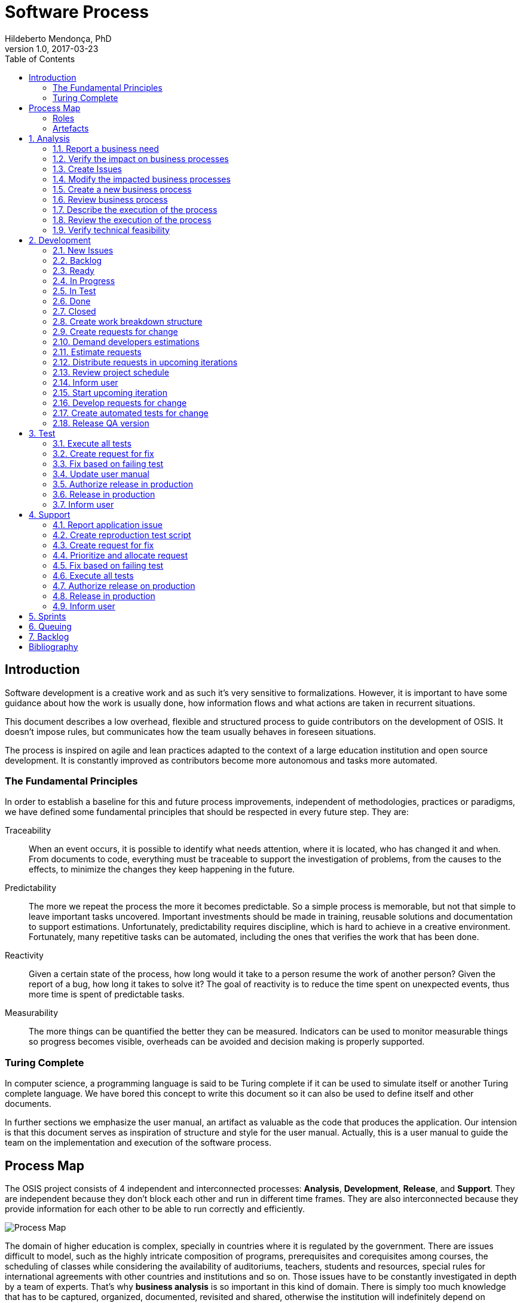 = Software Process
Hildeberto Mendonça, PhD
v1.0, 2017-03-23
:doctype: book
:toc: right

:sectnums!:

== Introduction

Software development is a creative work and as such it’s very sensitive to
formalizations. However, it is important to have some guidance about how the
work is usually done, how information flows and what actions are taken in
recurrent situations.

This document describes a low overhead, flexible and structured process to guide
contributors on the development of OSIS. It doesn’t impose rules, but
communicates how the team usually behaves in foreseen situations.

The process is inspired on agile and lean practices adapted to the context of a
large education institution and open source development. It is constantly
improved as contributors become more autonomous and tasks more automated.

=== The Fundamental Principles

In order to establish a baseline for this and future process improvements,
independent of methodologies, practices or paradigms, we have defined some
fundamental principles that should be respected in every future step. They are:

Traceability:: When an event occurs, it is possible to identify what needs
attention, where it is located, who has changed it and when. From documents to
code, everything must be traceable to support the investigation of problems,
from the causes to the effects, to minimize the changes they keep happening in
the future.

Predictability:: The more we repeat the process the more it becomes predictable.
So a simple process is memorable, but not that simple to leave important tasks
uncovered. Important investments should be made in training, reusable solutions
and documentation to support estimations. Unfortunately, predictability requires
discipline, which is hard to achieve in a creative environment. Fortunately,
many repetitive tasks can be automated, including the ones that verifies the
work that has been done.

Reactivity:: Given a certain state of the process, how long would it take to a
person resume the work of another person? Given the report of a bug, how long it
takes to solve it? The goal of reactivity is to reduce the time spent on
unexpected events, thus more time is spent of predictable tasks.

Measurability:: The more things can be quantified the better they can be
measured. Indicators can be used to monitor measurable things so progress
becomes visible, overheads can be avoided and decision making is properly
supported.

=== Turing Complete

In computer science, a programming language is said to be Turing complete if it
can be used to simulate itself or another Turing complete language. We have
bored this concept to write this document so it can also be used to define
itself and other documents.

In further sections we emphasize the user manual, an artifact as valuable as the
code that produces the application. Our intension is that this document serves
as inspiration of structure and style for the user manual. Actually, this is a
user manual to guide the team on the implementation and execution of the
software process.

== Process Map

The OSIS project consists of 4 independent and interconnected processes:
*Analysis*, *Development*, *Release*, and *Support*. They are independent
because they don’t block each other and run in different time frames. They are
also interconnected because they provide information for each other to be able
to run correctly and efficiently.

image::images/process-map.png[Process Map]

The domain of higher education is complex, specially in countries where it is
regulated by the government. There are issues difficult to model, such as the
highly intricate composition of programs, prerequisites and corequisites among
courses, the scheduling of classes while considering the availability of
auditoriums, teachers, students and resources, special rules for international
agreements with other countries and institutions and so on. Those issues have to
be constantly investigated in depth by a team of experts. That’s why *business
analysis* is so important in this kind of domain. There is simply too much
knowledge that has to be captured, organized, documented, revisited and shared,
otherwise the institution will indefinitely depend on individuals instead of the
collectivity.

The iteration of the analysis lasts for 2 weeks. This iteration is independent
from the development, so analysts do not have to wait for the outcome of the
development to advance with their analysis. It also means that we expect a
release coming out from each iteration, just like application releases.
Therefore, the analysis should be planned, executed, integrated, tested and
released, as traditionally done with code.

The development also lasts for 2 weeks and occurs in parallel to the analysis.
The output of the analysis serves as input for the development. However, the
output is accumulated in a backlog before being allocated in the upcoming
development iterations.

The support is an on-demand process, executed only when an issue in production
is reported. Every issue starts an independent instance of the process. The
duration of the process is not fixed. It depends on the time needed to fix the
issue, but it has higher priority than other processes.

=== Roles

User:: All those who directly use the application or represent a large group of
users. When there is a business need, they transmit to analysts the maximum
amount of information about the need they have. They are aware that they have to
be available for questions and meetings as demanded by the analysts, in
order to clarify missing details. If users transmit their needs to another role
other than the analyst they risk to have their need not documented neither
implemented properly. It would break the traceability principle.

Business Analyst:: Responsible for documenting how the business works and
translating the documentation into application functionalities. They produce the
business process models and the user manual to be used by developers on the
development of the functionalities, by themselves to validate those
functionalities, by support analysts to assist users on their questions and by
the users through the help menu in the application.

Technical Leader:: Responsible for the coordination of the development team.
It’s the leader who make sure the issues are having the necessary attention,
making sure they don’t get stuck or are forgotten in the backlog, and plan the
releases. The leader should also monitor the project to detect non-conformities,
identify deficiencies that impact the team’s productivity and act to overcome
those deficiencies.

Developer:: Responsible for developing the application according to the
instructions in the user manual. They have the technical knowledge to transform
business needs into application features. They are capable of maintaining any
part of the application.

Support Analyst:: Responsible for the user support, explaining users how to use
the application when the user manual is not sufficiently clear. In the case the
application is not behaving as expected, the support analyst is responsible for
reproducing the problem and creating a high priority issue to be addressed by
developers as soon as possible.

=== Artefacts

Business Process Model:: A graphical model that describes what is done, by whom
and in which sequence.

User Manual:: Documentation maintained by analysts to describe how the process
is executed using the application.

Technical User Manual:: Documentation maintained by developers to describe the
domain model and other technical aspects of the system.

Source Code:: Computer level instructions, written in the various supported
programming languages, which technically describe how the application works.

:sectnums:

== Analysis

The analysis process continuously investigates and documents how the business
works to be able to represent it in terms of information systems. The
documentation assumes the format of business processes and a user manual.

*Business processes* describe how the business works, with and without
application support, with tasks and sub-tasks organized in a logical sequence,
with responsibilities distributed among roles and producing artifacts as output.
A *user manual* describes how the application works. So, instead of producing
several documents, the analysts concentrate all their effort in a single one,
written in a way that serves both developers and users.

Writing the user manual before developing the application is not an unusual
idea. In Test-Driven Development (TDD) developers are motivated to write a
failing test before writing the required production code to pass it. The
practice of doing useful things in advance is a form of continuous reasoning
about what will be done in the project.

<<process-analysis>> is a process, defined in BPMN (Business Process Modeling
Notation), that describes the analysis of business requirements. In a first look,
this process seems time consuming and bureaucratic, but it is simply a
distribution of responsibilities among the roles: user, analyst and developer.
An instance of this process can last weeks, but it also can take a 1 hour
meeting, updating the process and the user manual right away as discussion goes,
streamlining all decisions.

This is also an illustration of a business process model artifact to be prepared
by analysts during the analysis. Each one of its tasks is explained in its own
section, as detailed as a user manual.

[[process-analysis,Figure 1]]
.Business process of the analysis
image::images/analysis.png[]

=== Report a business need

The user can request new features or modifications in the application. It can be
done in many different ways because it is not formalized. Users and analysts are
free to decide how they will communicate. This is a moment to listen to the
users, without interfering their way of thinking.

=== Verify the impact on business processes

In order to identify the impact on existing processes, the analyst should locate
in the processes where the new business need applies. For that, the analyst asks
the user about the roles involved, what they do, in which sequence, what they
need, what they deliver and how they transform their needs into deliverables.

Users requests should be aligned with what already exists in terms of processes.
They should contribute to improve existing processes or add new processes
connected to existing ones. Requests that are not aligned with existing
processes or propose isolated processes must be rejected until the application
evolves to a point that those requests can be connected.

=== Create Issues

When a context is found for the request then a ticket is created to track the
changes. This ticket is also called RFC (Request For Change) and is allocated to
an analyst who will proceed with the analysis.

A RFC must contain:

- A *title* that summarizes in one sentence the content of the change;
- A detailed *description* of the change;
- The *analyst* responsible for the analysis of the change;
- The *user* who requested the change;
- The *full path to the process element* that is impacted by the change.

An issue is the equivalent of a user story. A user story is a description of
what the user expects from the application in order to produce a certain outcome
for the organization. A user story is not supposed to be decomposed in smaller
issues because those issues would have to be done in a sequence - not in
parallel -, breaking the possibility of self assignment by developers.

=== Modify the impacted business processes

A RFC allows the analyst to modify artifacts, such as the business process
model. The number of the RFC is required to identify the version of the modified
artifact in the version control system.

Modifications in the processes do not necessarily imply on modifications in the
application. Some activities are automated in the application and others are
manual. Therefore, a change may modify the process and the application or only
the process or only the application.

If the processes don’t change, then this activity is irrelevant.

=== Create a new business process

Sometimes the user request requires the creation of a new business process. The
criteria to create a new process are extensive and sometimes subjective. In
general, if the request does not fit in an existing process or it requires
substantial amount of work then it is a potential candidate for a new process.
In any case, it is not a simple decision and it needs to be extensively
discussed with users.

=== Review business process

The user should review the process and approve it in order to move forward.
Otherwise, analysts and users keep adjusting the process until it is in
condition to be approved.

=== Describe the execution of the process

During this activity, the analyst is actually writing the user manual. It should
describe the process as a whole, not only the automated activities. Activities
performed manually are described shortly and activities automated by the
application are described into details. The details include the definition of
the activity, its inputs and outputs, the wireframes representing the user
interface, and a sequence of steps about how to use them.

=== Review the execution of the process

The users should read the manual to make sure they understand the illustrations
and the instructions. If they do not approve it, then analysts and users keep
adjusting the manual until it is in condition to be approved.

=== Verify technical feasibility

Before entering in the development cycle, the changes in the user manual are
validated by the technical leader to make sure they are technically feasible. In
case of problems, the technical leader discusses with analysts until they find a
workable solution.

== Development

The development workflow defines the sequence of tasks and events that takes
place during the development of OSIS, with the goal of producing stable
releases. The workflow is controlled by Git because of its flexible branching
features, and complemented by tools directly integrated to it, such as GitHub
and ZenHub.

The workflow is based on a lean technique called Kanban. It is a method for
managing operational work with emphasis on just-in-time delivery while not
overloading the team members. This approach covers the process from the
definition of issues to the delivery to stakeholders. We have adopted a
Kanban board composed of 7 distinct lanes: **New Issues**, **Backlog**,
**To Do**, **In Progress**, **In Test**, **Done** and **Closed**.

=== New Issues

New issues are the ones recently created that were not yet accepted in the
project. They are evaluated from time to time to check their relevance against a
list of criteria defined by the team. The criteria are:

- **Is the issue relevant at this point in time?** Sometimes, created issues are
not directly related to the current stage of the project. They might be good
ideas, but without a context they might be also uncertain or even unnecessary.
Our experience shows really good ideas are not forgotten. They will certainly
come back in the future, in an appropriate moment.

- **Is it well documented, clear, and free of doubts?** When the development
team accepts a poorly documented issue, there is a high probability that the
issue will go forward and backward between test and development, implying on
overheads and delays.

- **In case of bug, can it be reproduced?** Bugs can not be declared. They have
to be demonstrated. The issue should contain a clear text explaining how to
reproduce the bug, so the development team can act as fast as they can to solve
the issue.

- **If it big and complex, can it be divided in smaller issues?** Big issues are
hard to manage because their are unpredictable. Nobody can say with confidence
when they will finish. So, it is better to have small issues that are easier to
document and develop than bigger ones that are hard in every sense.

If there are enough reasons new issues can make to the next lanes. Others might
be closed precociously. The judgment is made every 15 days in a meeting where
analysts and developers get together to discuss each issue and make decisions.
Meanwhile, new issues can also be accepted outside of this meeting in case they
are urgent or bugs.

=== Backlog

Accepted new issues are moved to the backlog lane. It means they are accepted
by the development team and they will be delivered soon. The size of the backlog
represents the capacity of the development team. It should have enough work to
keep the developers busy until the next team meeting, but with some room for
unpredictable urgent issues.

The backlog answers the following questions:

- The manager asks: what will be delivered in the coming days?
- The team leader asks: what will be included in the release notes?
- The analyst asks: are my priorities respected?
- The developer asks: is there any issue I can work on?
- The tester asks: for what should I get ready to test?

=== Ready

The To Do lane is a short backlog for issues that should be prioritized. Before
taking issues from the the backlog, developers should take issues from the To
Do until it is empty.

=== In Progress

When a developer picks an issue to work on, (s)he immediately moves the issue to
the In Progress lane to communicate to the team his(er) decision. This lane
answers the following questions:

- The manager asks: what are people doing right now?
- The team leader asks: Is there any code review and applications checks to do?
- Other developers ask: what should I NOT do?
- The tester asks: for what should I get ready to test?

It is recommended that a developer does not work in several issues at the same
time. It increases overhead because of the time needed to remember and to
refocus on the issue. We should finish what we started.

If the issue requires changes in the code, the developer should create a branch
for that issue. A new branch should be created from one of the following fixed
branches:

- *dev*: aggregates developers' contributions that are related to new features
or changes in existing features.
- *qa*: it receives contributions when there is a patch to be applied in
production, since it mirrors the code in production. Some environment-dependent
tests can be performed to make sure everything works in production, since both
environments are similar.

If the issue’s number is `#234` then its respective branch is named
`feature/234`, created to isolate the changes described in the issue. To create
a new branch for the issue, perform the following commands:

    $ git checkout dev
    $ git pull origin dev
    $ git checkout -b feature/234

The first command enters in the branch `dev`, if the developer is not already in
there. Within the branch `dev`, the latest commits in the remote branch
`origin/dev` are downloaded and merged within the local branch `dev`. Then, the
new branch `feature/234` is created from the local branch `dev`.

If the issue aims to apply a patch, then the branch is named `patch/234` and
created from `qa`:

    $ git fetch origin qa
    $ git checkout qa
    $ git pull origin qa
    $ git checkout -b patch/234

The developer in charge of the issue `#234` changes the code within the branch
`feature/234` or `patch/234`. Two commands are very useful to keep track of what
has been done:

    $ git status
    $ git diff models.py

The first command shows all created, modified, removed and untracked files that
are candidates to be committed. The second shows the changes in one of the
modified files. When we are ready to commit, we should decide whether all
changed files will be included in the commit or just a subset of them. To
include all files:

    $ git commit -a -m "#234 New entities added."

To include a subset of files, we have to add each file individually:

    $ git add base/models/academic_year.py
    $ git add base/models/academic_calendar.py
    $ git add base/models/__init__.py
    $ git commit -m "New entities added."

Committing often is encouraged. All commits are done locally, thus there is no
risk of conflicts until all commits are sent to the server. The `push` option
sends all commits in a local branch to the server, identified by `origin`.

    (venv)$ python manage.py jenkins
    (venv)$ git push origin feature/234

After the push the developer is ready to create a pull request to `dev`, if it
is a feature, or to `qa` if it is a patch. A pull request allows the team leader
to review the code. If the code is conflict free, PEP8 compliant, readable and
there is no evident logic error, then the team leader performs a stability check
of the application in his(er) workstation. The basic operations are:

    $ git fetch origin feature/234
    $ git checkout feature/234
    $ git pull origin feature/234

Now the branch is in local and updated. Then (s)he checks the application:

    $ source venv/bin/activate
    (venv)$ ./manage.py migrate
    (venv)$ ./manage.py jenkins
    (venv)$ ./manage.py runserver

The team leader may perform a simple test of the ticket, if possible, just to
check runtime stability. If everything goes well, the team leader accepts the
pull request and moves the issue to the lane In Test. In case of problems, s(he)
notifies the developer about the found problems and they keep interacting until
the pull request is accepted.

=== In Test

When the issue is In Test it means it is available to be tested on the
DEV server, if it is a feature, or on the QA server, if it is a patch. The
deployment is automatically done by Jenkins when it is notified right after
commits are made in the branches `dev` and `qa`.

The developer should perform this test and if everything goes well, s(he) moves
the issue to the lane Done, but in case of problems, s(he) moves the issue to
the lane In Progress to fix the remaining problems.

=== Done

Issues in this lane are considered done by the developer, but they still have to
be validated by analysts or second level support. The issues are testable on the
DEV server if they are new features or changes in existing features or on the QA
server if they are patches to be applied in production.

To validate a issue the analyst or the support closes the issue, automatically
moving it to the Closed lane. But in case of problems, the issue should be moved
to the lane In Progress, forcing the developer to go through all the
verifications again.

=== Closed

Closed issues means they will be in production as soon as all the issues
planned for the release are all closed too.

The team leader creates a pull request from `dev` to `qa` to release new
features and changes and then accept it. s(he) checks if the application is
correctly deployed and is available on the QA server. In case of problems, a
patch issue should be created from `qa` because we cannot be sure about which
issue caused the problem since multiple issues were merged into `qa` at the same
time.

If everything goes well in QA, a new pull request is created from `qa` to
`master`. The team leader notifies all the users through the notification
feature in the application, informing at what date and time the release in
production will happen, so the users may avoid doing critical operations during
that period of time.

From the creation of the pull request to `master` until the deployment time, the
team leader must concentrate on the release notes, which must contain an user
readable description of all changes made in the application since the last
release.

image::images/development.png[Development]

=== Create work breakdown structure

=== Create requests for change

These are the states of requests for change:

- *Created*: A ticket is created but not yet planned.

- *Assigned*: An existing ticket is assigned to a person and a milestone.

- *Finished*: The assigned person has finished the work as described in the
  ticket.

- *Tested*: The tester has validated the work done in the ticket.

- *Closed*: The technical leader has considered the ticket closed and ready to
  be released.

- *Canceled*: The ticket was created by mistake.

=== Demand developers estimations

=== Estimate requests

These are the types of effort:

- *Unknown*: the team does not have the necessary knowledge to address the
  issue. Therefore, an investigation should be carried out and no estimation can
  be done.

- *Complex*: the team has the necessary knowledge to address the issue but
  cannot estimate when the work will be finished.

- *Heavy*: the team has the necessary knowledge to address the issue and
  estimate the work but the issue cannot be solved in less than 5 working days.

- *Regular*: the team has the necessary knowledge to address the issue and
  estimate the work but the issue cannot be solved in less than 2 days.

- *Easy*: the team has the necessary knowledge to address the issue, estimate
  the work and finish it in less than 2 days.

- *Flash*: the issue can be solved in a couple of hours.

=== Distribute requests in upcoming iterations

The distribution of requests is done to a maximum of 3 sprints: The one that is
about to start and the two upcoming ones. The reasons why we cannot have more
than three sprints are:

- Old tickets tend to be forgotten. In practice, new tickets are created to
  solve a problem and when old tickets are revisited we finally notice they are
  duplications of more recent tickets.

- Increase the management cost by adding more control mechanisms. For instance:
  the tickets must be revisited often to not be forgotten or duplicated.

- Accumulation of non-planned tickets, which may freeze the size of the backlog.

These are the types of priority:

- *Blocking*: The application is blocking the work of a user who may not
  complete his/her task on time. This is usually due to a bug and must be fixed
  as soon as possible.
- *Essential*: It must have. It is so crucial to have the functionality
  implemented that the process couldn’t run without it.
- *Important*: It should have. The user can live without it, but his/her
  productivity is heavily impacted.
- *Desirable*: It is nice to have. An existing functionality can be improved, so
  a user can perform his/her tasks faster.

=== Review project schedule
=== Inform user
=== Start upcoming iteration
=== Develop requests for change

The last person allocated in a ticket is the only one authorized to close that
ticket.

=== Create automated tests for change
=== Release QA version

== Test

image::images/test.png[Test]

=== Execute all tests
=== Create request for fix
=== Fix based on failing test
=== Update user manual
=== Authorize release in production
=== Release in production
=== Inform user

== Support

image::images/support.png[Support]

=== Report application issue
=== Create reproduction test script
=== Create request for fix
=== Prioritize and allocate request
=== Fix based on failing test
=== Execute all tests
=== Authorize release on production
=== Release in production
=== Inform user

== Sprints

image::images/sprints.png[Sprints]

== Queuing

image::images/queues.png[Queues]

== Backlog

image::images/backlog.png[Backlog]

[bibliography]
== Bibliography

Copyright (c) 2015-2017 Université catholique de Louvain. All Rights Reserved.
